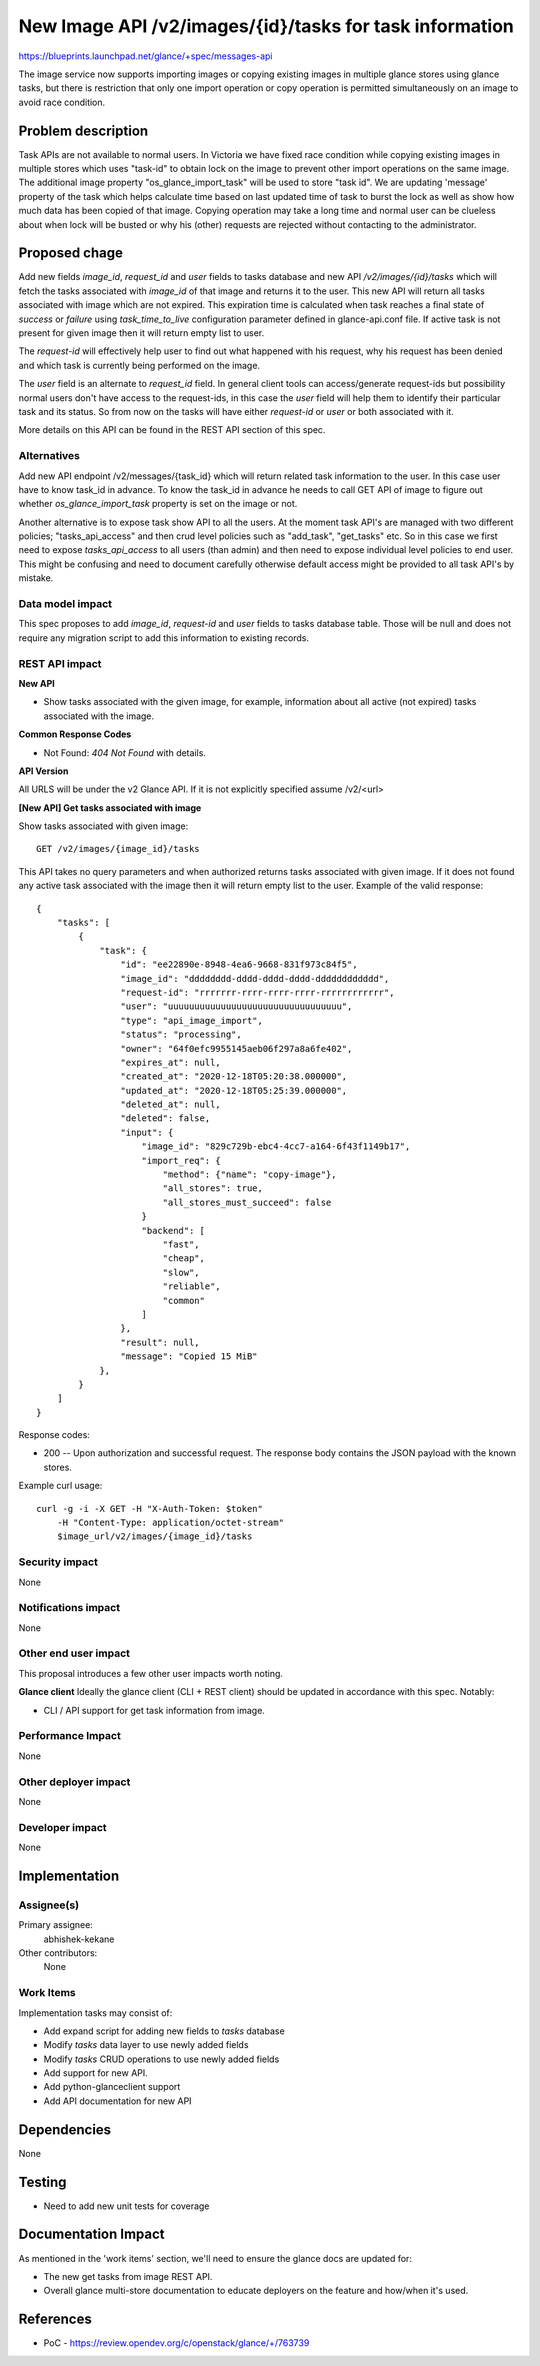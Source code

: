 ..
 This work is licensed under a Creative Commons Attribution 3.0 Unported
 License.
 http://creativecommons.org/licenses/by/3.0/legalcode

========================================================
New Image API /v2/images/{id}/tasks for task information
========================================================

https://blueprints.launchpad.net/glance/+spec/messages-api

The image service now supports importing images or copying existing images
in multiple glance stores using glance tasks, but there is restriction that
only one import operation or copy operation is permitted simultaneously on
an image to avoid race condition.

Problem description
===================

Task APIs are not available to normal users. In Victoria we have fixed
race condition while copying existing images in  multiple stores which uses
"task-id" to obtain lock on the image to prevent other import operations on
the same image. The additional image property "os_glance_import_task" will
be used to store "task id". We are updating 'message' property of the task
which helps calculate time based on last updated time of task to burst the
lock as well as show how much data has been copied of that image. Copying
operation may take a long time and normal user can be clueless about when lock
will be busted or why his (other) requests are rejected without contacting to
the administrator.

Proposed chage
==============

Add new fields `image_id`, `request_id` and `user` fields to tasks database
and new API `/v2/images/{id}/tasks` which will fetch the tasks associated
with `image_id` of that image and returns it to the user. This new API will
return all tasks associated with image which are not expired. This expiration
time is calculated when task reaches a final state of `success` or `failure`
using `task_time_to_live` configuration parameter defined in glance-api.conf
file. If active task is not present for given image then it will return empty
list to user.

The `request-id` will effectively help user to find out what happened with
his request, why his request has been denied and which task is currently
being performed on the image.

The `user` field is an alternate to `request_id` field. In general client tools
can access/generate request-ids but possibility normal users don't have access
to the request-ids, in this case the `user` field will help them to identify
their particular task and its status. So from now on the tasks will
have either `request-id` or `user` or both associated with it.

More details on this API can be found in the REST API section of this spec.

Alternatives
------------

Add new API endpoint /v2/messages/{task_id} which will return related task
information to the user. In this case user have to know task_id in advance.
To know the task_id in advance he needs to call GET API of image to figure out
whether `os_glance_import_task` property is set on the image or not.

Another alternative is to expose task show API to all the users. At the moment
task API's are managed with two different policies; "tasks_api_access" and
then crud level policies such as "add_task", "get_tasks" etc. So in this case
we first need to expose `tasks_api_access` to all users (than admin) and then
need to expose individual level policies to end user. This might be confusing
and need to document carefully otherwise default access might be provided to
all task API's by mistake.

Data model impact
-----------------

This spec proposes to add `image_id`, `request-id` and `user` fields to tasks
database table. Those will be null and does not require any migration script
to add this information to existing records.

REST API impact
---------------

**New API**

* Show tasks associated with the given image, for example, information
  about all active (not expired) tasks associated with the image.

**Common Response Codes**

* Not Found: `404 Not Found` with details.

**API Version**

All URLS will be under the v2 Glance API.  If it is not explicitly specified
assume /v2/<url>

**[New API] Get tasks associated with image**

Show tasks associated with given image::

    GET /v2/images/{image_id}/tasks

This API takes no query parameters and when authorized returns
tasks associated with given image. If it does not found any
active task associated with the image then it will return empty list to
the user.
Example of the valid response::

    {
        "tasks": [
            {
                "task": {
                    "id": "ee22890e-8948-4ea6-9668-831f973c84f5",
                    "image_id": "dddddddd-dddd-dddd-dddd-dddddddddddd",
                    "request-id": "rrrrrrr-rrrr-rrrr-rrrr-rrrrrrrrrrrr",
                    "user": "uuuuuuuuuuuuuuuuuuuuuuuuuuuuuuuuu",
                    "type": "api_image_import",
                    "status": "processing",
                    "owner": "64f0efc9955145aeb06f297a8a6fe402",
                    "expires_at": null,
                    "created_at": "2020-12-18T05:20:38.000000",
                    "updated_at": "2020-12-18T05:25:39.000000",
                    "deleted_at": null,
                    "deleted": false,
                    "input": {
                        "image_id": "829c729b-ebc4-4cc7-a164-6f43f1149b17",
                        "import_req": {
                            "method": {"name": "copy-image"},
                            "all_stores": true,
                            "all_stores_must_succeed": false
                        }
                        "backend": [
                            "fast",
                            "cheap",
                            "slow",
                            "reliable",
                            "common"
                        ]
                    },
                    "result": null,
                    "message": "Copied 15 MiB"
                },
            }
        ]
    }

Response codes:

* 200 -- Upon authorization and successful request. The response body
  contains the JSON payload with the known stores.

Example curl usage::

        curl -g -i -X GET -H "X-Auth-Token: $token"
            -H "Content-Type: application/octet-stream"
            $image_url/v2/images/{image_id}/tasks

Security impact
---------------

None

Notifications impact
--------------------

None

Other end user impact
---------------------

This proposal introduces a few other user impacts worth noting.

**Glance client**
Ideally the glance client (CLI + REST client) should be updated in accordance
with this spec. Notably:

* CLI / API support for get task information from image.

Performance Impact
------------------

None

Other deployer impact
---------------------

None

Developer impact
----------------

None


Implementation
==============

Assignee(s)
-----------

Primary assignee:
  abhishek-kekane

Other contributors:
  None

Work Items
----------

Implementation tasks may consist of:

* Add expand script for adding new fields to `tasks` database
* Modify `tasks` data layer to use newly added fields
* Modify `tasks` CRUD operations to use newly added fields
* Add support for new API.
* Add python-glanceclient support
* Add API documentation for new API


Dependencies
============

None


Testing
=======

* Need to add new unit tests for coverage


Documentation Impact
====================

As mentioned in the 'work items' section, we'll need to ensure the glance docs
are updated for:

* The new get tasks from image REST API.
* Overall glance multi-store documentation to educate deployers on the
  feature and how/when it's used.


References
==========

* PoC - https://review.opendev.org/c/openstack/glance/+/763739
